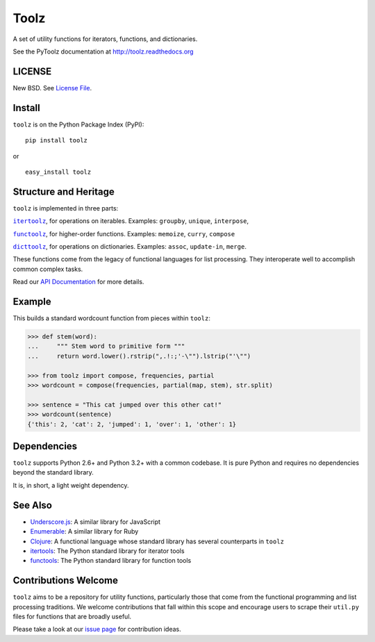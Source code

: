 Toolz
=====

|Build Status| |Coverage Status| |Version Status| |Downloads|

A set of utility functions for iterators, functions, and dictionaries.

See the PyToolz documentation at http://toolz.readthedocs.org

LICENSE
-------

New BSD. See `License File <https://github.com/pytoolz/toolz/blob/master/LICENSE.txt>`__.

Install
-------

``toolz`` is on the Python Package Index (PyPI):

::

    pip install toolz

or

::

    easy_install toolz

Structure and Heritage
----------------------

``toolz`` is implemented in three parts:

|literal itertoolz|_, for operations on iterables. Examples: ``groupby``,
``unique``, ``interpose``,

|literal functoolz|_, for higher-order functions. Examples: ``memoize``,
``curry``, ``compose``

|literal dicttoolz|_, for operations on dictionaries. Examples: ``assoc``,
``update-in``, ``merge``.

.. |literal itertoolz| replace:: ``itertoolz``
.. _literal itertoolz: https://github.com/pytoolz/toolz/blob/master/toolz/itertoolz/core.py

.. |literal functoolz| replace:: ``functoolz``
.. _literal functoolz: https://github.com/pytoolz/toolz/blob/master/toolz/functoolz/core.py

.. |literal dicttoolz| replace:: ``dicttoolz``
.. _literal dicttoolz: https://github.com/pytoolz/toolz/blob/master/toolz/dicttoolz/core.py

These functions come from the legacy of functional languages for list
processing. They interoperate well to accomplish common complex tasks.

Read our `API
Documentation <http://toolz.readthedocs.org/en/latest/api.html>`__ for
more details.

Example
-------

This builds a standard wordcount function from pieces within ``toolz``:

.. code:: python

    >>> def stem(word):
    ...     """ Stem word to primitive form """
    ...     return word.lower().rstrip(",.!:;'-\"").lstrip("'\"")

    >>> from toolz import compose, frequencies, partial
    >>> wordcount = compose(frequencies, partial(map, stem), str.split)

    >>> sentence = "This cat jumped over this other cat!"
    >>> wordcount(sentence)
    {'this': 2, 'cat': 2, 'jumped': 1, 'over': 1, 'other': 1}

Dependencies
------------

``toolz`` supports Python 2.6+ and Python 3.2+ with a common codebase.
It is pure Python and requires no dependencies beyond the standard
library.

It is, in short, a light weight dependency.

See Also
--------

-  `Underscore.js <http://underscorejs.org>`__: A similar library for
   JavaScript
-  `Enumerable <http://ruby-doc.org/core-2.0.0/Enumerable.html>`__: A
   similar library for Ruby
-  `Clojure <http://clojure.org>`__: A functional language whose
   standard library has several counterparts in ``toolz``
-  `itertools <http://docs.python.org/2/library/itertools.html>`__: The
   Python standard library for iterator tools
-  `functools <http://docs.python.org/2/library/functools.html>`__: The
   Python standard library for function tools

Contributions Welcome
---------------------

``toolz`` aims to be a repository for utility functions, particularly
those that come from the functional programming and list processing
traditions. We welcome contributions that fall within this scope and
encourage users to scrape their ``util.py`` files for functions that are
broadly useful.

Please take a look at our `issue
page <https://github.com/pytoolz/toolz/issues>`__ for contribution
ideas.

.. |Build Status| image:: https://travis-ci.org/pytoolz/toolz.png
   :target: https://travis-ci.org/pytoolz/toolz
.. |Coverage Status| image:: https://coveralls.io/repos/pytoolz/toolz/badge.png
   :target: https://coveralls.io/r/pytoolz/toolz
.. |Version Status| image:: https://pypip.in/v/toolz/badge.png
   :target: https://pypi.python.org/pypi/toolz/
.. |Downloads| image:: https://pypip.in/d/toolz/badge.png
   :target: https://pypi.python.org/pypi/toolz/
